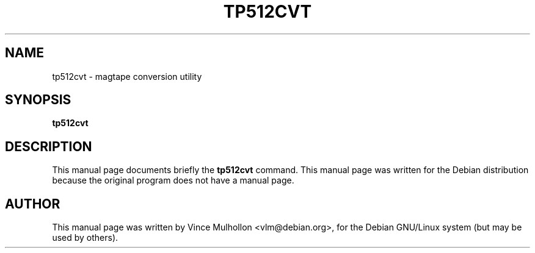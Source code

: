 .\"                                      Hey, EMACS: -*- nroff -*-
.TH TP512CVT 1 "June 25, 2003"
.\" Please adjust this date whenever revising the manpage.
.\"
.\" Some roff macros, for reference:
.\" .nh        disable hyphenation
.\" .hy        enable hyphenation
.\" .ad l      left justify
.\" .ad b      justify to both left and right margins
.\" .nf        disable filling
.\" .fi        enable filling
.\" .br        insert line break
.\" .sp <n>    insert n+1 empty lines
.\" for manpage-specific macros, see man(7)
.SH NAME
tp512cvt \- magtape conversion utility 
.SH SYNOPSIS
.B tp512cvt
.SH DESCRIPTION
This manual page documents briefly the
.B tp512cvt
command.
This manual page was written for the Debian distribution
because the original program does not have a manual page.
.PP
.SH AUTHOR
This manual page was written by Vince Mulhollon <vlm@debian.org>,
for the Debian GNU/Linux system (but may be used by others).

